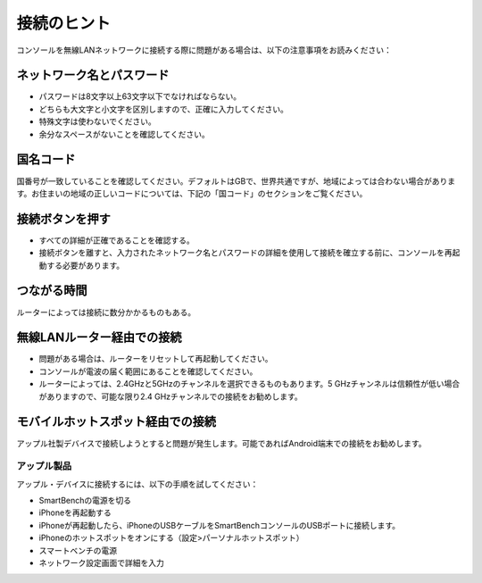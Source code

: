 .. _top:

接続のヒント
================

コンソールを無線LANネットワークに接続する際に問題がある場合は、以下の注意事項をお読みください：


ネットワーク名とパスワード
---------------------------------

* パスワードは8文字以上63文字以下でなければならない。

* どちらも大文字と小文字を区別しますので、正確に入力してください。

* 特殊文字は使わないでください。

* 余分なスペースがないことを確認してください。


国名コード
------------

国番号が一致していることを確認してください。デフォルトはGBで、世界共通ですが、地域によっては合わない場合があります。お住まいの地域の正しいコードについては、下記の「国コード」のセクションをご覧ください。


接続ボタンを押す
---------------------------

* すべての詳細が正確であることを確認する。

* 接続ボタンを離すと、入力されたネットワーク名とパスワードの詳細を使用して接続を確立する前に、コンソールを再起動する必要があります。


つながる時間
---------------

ルーターによっては接続に数分かかるものもある。


無線LANルーター経由での接続
-------------------------------

* 問題がある場合は、ルーターをリセットして再起動してください。

* コンソールが電波の届く範囲にあることを確認してください。

* ルーターによっては、2.4GHzと5GHzのチャンネルを選択できるものもあります。5 GHzチャンネルは信頼性が低い場合がありますので、可能な限り2.4 GHzチャンネルでの接続をお勧めします。


モバイルホットスポット経由での接続
---------------------------------------

アップル社製デバイスで接続しようとすると問題が発生します。可能であればAndroid端末での接続をお勧めします。


アップル製品
~~~~~~~~~~~~~~

アップル・デバイスに接続するには、以下の手順を試してください：

* SmartBenchの電源を切る

* iPhoneを再起動する

* iPhoneが再起動したら、iPhoneのUSBケーブルをSmartBenchコンソールのUSBポートに接続します。

* iPhoneのホットスポットをオンにする（設定>パーソナルホットスポット）

* スマートベンチの電源

* ネットワーク設定画面で詳細を入力

.. _bottom: